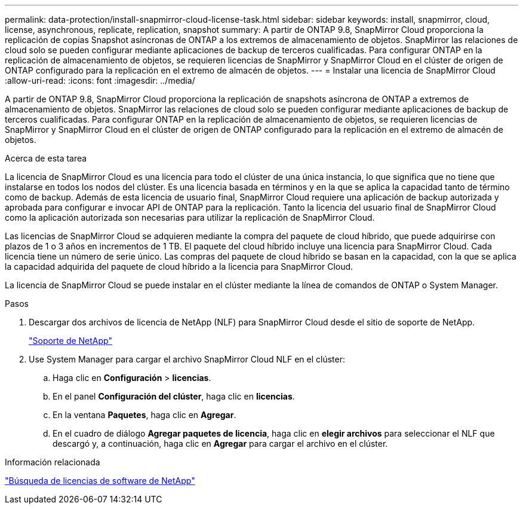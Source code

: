 ---
permalink: data-protection/install-snapmirror-cloud-license-task.html 
sidebar: sidebar 
keywords: install, snapmirror, cloud, license, asynchronous, replicate, replication, snapshot 
summary: A partir de ONTAP 9.8, SnapMirror Cloud proporciona la replicación de copias Snapshot asíncronas de ONTAP a los extremos de almacenamiento de objetos. SnapMirror las relaciones de cloud solo se pueden configurar mediante aplicaciones de backup de terceros cualificadas. Para configurar ONTAP en la replicación de almacenamiento de objetos, se requieren licencias de SnapMirror y SnapMirror Cloud en el clúster de origen de ONTAP configurado para la replicación en el extremo de almacén de objetos. 
---
= Instalar una licencia de SnapMirror Cloud
:allow-uri-read: 
:icons: font
:imagesdir: ../media/


[role="lead"]
A partir de ONTAP 9.8, SnapMirror Cloud proporciona la replicación de snapshots asíncrona de ONTAP a extremos de almacenamiento de objetos. SnapMirror las relaciones de cloud solo se pueden configurar mediante aplicaciones de backup de terceros cualificadas. Para configurar ONTAP en la replicación de almacenamiento de objetos, se requieren licencias de SnapMirror y SnapMirror Cloud en el clúster de origen de ONTAP configurado para la replicación en el extremo de almacén de objetos.

.Acerca de esta tarea
La licencia de SnapMirror Cloud es una licencia para todo el clúster de una única instancia, lo que significa que no tiene que instalarse en todos los nodos del clúster. Es una licencia basada en términos y en la que se aplica la capacidad tanto de término como de backup. Además de esta licencia de usuario final, SnapMirror Cloud requiere una aplicación de backup autorizada y aprobada para configurar e invocar API de ONTAP para la replicación. Tanto la licencia del usuario final de SnapMirror Cloud como la aplicación autorizada son necesarias para utilizar la replicación de SnapMirror Cloud.

Las licencias de SnapMirror Cloud se adquieren mediante la compra del paquete de cloud híbrido, que puede adquirirse con plazos de 1 o 3 años en incrementos de 1 TB. El paquete del cloud híbrido incluye una licencia para SnapMirror Cloud. Cada licencia tiene un número de serie único. Las compras del paquete de cloud híbrido se basan en la capacidad, con la que se aplica la capacidad adquirida del paquete de cloud híbrido a la licencia para SnapMirror Cloud.

La licencia de SnapMirror Cloud se puede instalar en el clúster mediante la línea de comandos de ONTAP o System Manager.

.Pasos
. Descargar dos archivos de licencia de NetApp (NLF) para SnapMirror Cloud desde el sitio de soporte de NetApp.
+
https://mysupport.netapp.com/site/global/dashboard["Soporte de NetApp"]

. Use System Manager para cargar el archivo SnapMirror Cloud NLF en el clúster:
+
.. Haga clic en *Configuración* > *licencias*.
.. En el panel *Configuración del clúster*, haga clic en *licencias*.
.. En la ventana *Paquetes*, haga clic en *Agregar*.
.. En el cuadro de diálogo *Agregar paquetes de licencia*, haga clic en *elegir archivos* para seleccionar el NLF que descargó y, a continuación, haga clic en *Agregar* para cargar el archivo en el clúster.




.Información relacionada
http://mysupport.netapp.com/licenses["Búsqueda de licencias de software de NetApp"]
